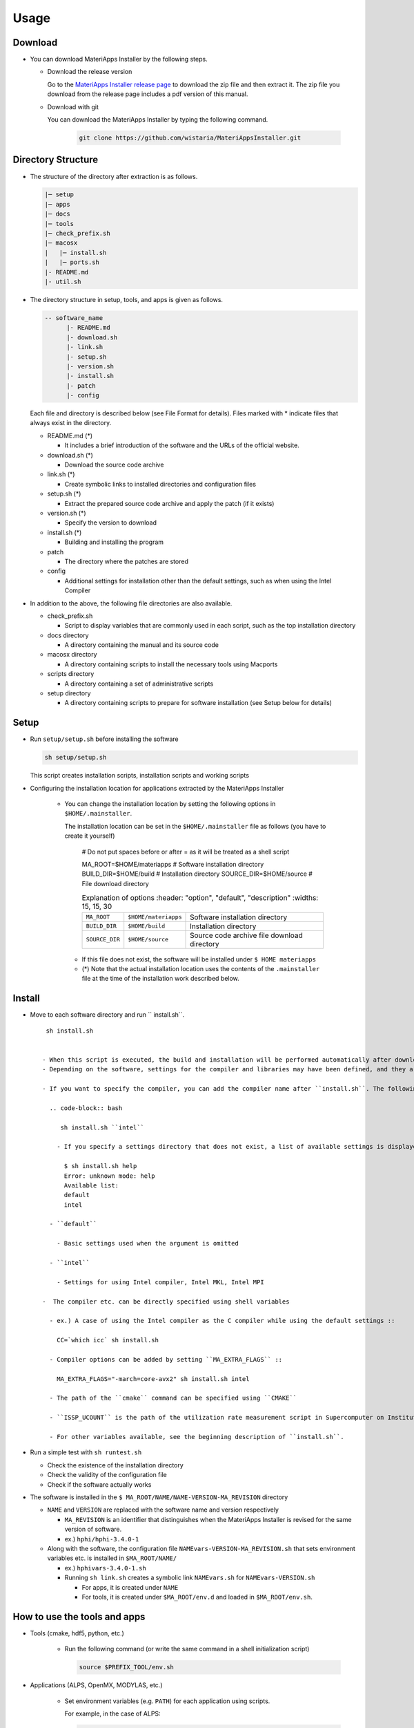 ********************************
Usage
********************************

Download
============

- You can download MateriApps Installer by the following steps.
  
  - Download the release version

    Go to the `MateriApps Installer release page <https://github.com/wistaria/MateriAppsInstaller/tags>`_ to download the zip file and then extract it.
    The zip file you download from the release page includes a pdf version of this manual.

  - Download with git
    
    You can download the MateriApps Installer by typing the following command.

     .. code-block:: bash

	git clone https://github.com/wistaria/MateriAppsInstaller.git

Directory Structure
===================

- The structure of the directory after extraction is as follows.

  .. code-block:: bash

		  |─ setup
		  |─ apps
		  |─ docs
		  |─ tools
		  |─ check_prefix.sh
		  |─ macosx
		  |   |─ install.sh
		  |   |─ ports.sh
		  |- README.md
		  |- util.sh


- The directory structure in setup, tools, and apps is given as follows.

  .. code-block:: bash

	  -- software_name
		|- README.md
		|- download.sh
		|- link.sh
		|- setup.sh
		|- version.sh
		|- install.sh
		|- patch 
	  	|- config 
 

  Each file and directory is described below (see File Format for details).    
  Files marked with * indicate files that always exist in the directory.
  
  - README.md (*)

    - It includes a brief introduction of the software and the URLs of the official website.

  - download.sh (*)

    - Download the source code archive

  - link.sh (*)

    - Create symbolic links to installed directories and configuration files

  - setup.sh (*)

    - Extract the prepared source code archive and apply the patch (if it exists)

  - version.sh (*)

    - Specify the version to download

  - install.sh (*)

    - Building and installing the program

  - patch

    - The directory where the patches are stored

  - config

    - Additional settings for installation other than the default settings, such as when using the Intel Compiler

- In addition to the above, the following file directories are also available.

  - check_prefix.sh

    - Script to display variables that are commonly used in each script, such as the top installation directory
    
  - docs directory

    - A directory containing the manual and its source code

  - macosx directory

    - A directory containing scripts to install the necessary tools using Macports

  - scripts directory

    - A directory containing a set of administrative scripts

  - setup directory

    - A directory containing scripts to prepare for software installation (see Setup below for details)

Setup
============
- Run ``setup/setup.sh`` before installing the software

  .. code-block:: bash

     sh setup/setup.sh

  This script creates installation scripts, installation scripts and working scripts


- Configuring the installation location for applications extracted by the MateriApps Installer

   - You can change the installation location by setting the following options in ``$HOME/.mainstaller``.

     The installation location can be set in the ``$HOME/.mainstaller`` file as follows (you have to create it yourself)
     
      # Do not put spaces before or after = as it will be treated as a shell script

      MA_ROOT=$HOME/materiapps  # Software installation directory
      BUILD_DIR=$HOME/build     # Installation directory
      SOURCE_DIR=$HOME/source   # File download directory


     
      .. csv-table:: Explanation of options
	 :header: "option", "default", "description"
	 :widths: 15, 15, 30

        ``MA_ROOT`` , ``$HOME/materiapps``,  Software installation directory
        ``BUILD_DIR`` , ``$HOME/build`` , Installation directory
        ``SOURCE_DIR`` , ``$HOME/source`` , Source code archive file download directory

    - If this file does not exist, the software will be installed under ``$ HOME materiapps``
    - (*) Note that the actual installation location uses the contents of the ``.mainstaller`` file at the time of the installation work described below.

Install
============

- Move to each software directory and run `` install.sh``. ::

     sh install.sh

  
    - When this script is executed, the build and installation will be performed automatically after downloading (``download.sh``) and extracting (``setup.sh``) the source code.
    - Depending on the software, settings for the compiler and libraries may have been defined, and they are stored as subdirectories under the ``config`` directory.

    - If you want to specify the compiler, you can add the compiler name after ``install.sh``. The following is an example of compiling with ``intel``.
      
      .. code-block:: bash

         sh install.sh ``intel``

        - If you specify a settings directory that does not exist, a list of available settings is displayed.::

	  $ sh install.sh help
	  Error: unknown mode: help
	  Available list:
	  default
	  intel

      - ``default``

        - Basic settings used when the argument is omitted

      - ``intel``

        - Settings for using Intel compiler, Intel MKL, Intel MPI

    -  The compiler etc. can be directly specified using shell variables

      - ex.) A case of using the Intel compiler as the C compiler while using the default settings ::

        CC=`which icc` sh install.sh

      - Compiler options can be added by setting ``MA_EXTRA_FLAGS`` ::

        MA_EXTRA_FLAGS="-march=core-avx2" sh install.sh intel

      - The path of the ``cmake`` command can be specified using ``CMAKE``

      - ``ISSP_UCOUNT`` is the path of the utilization rate measurement script in Supercomputer on Institute for Solid State Physics, and most users do not have to worry about it

      - For other variables available, see the beginning description of ``install.sh``.

- Run a simple test with ``sh runtest.sh``

  - Check the existence of the installation directory
  - Check the validity of the configuration file
  - Check if the software actually works

- The software is installed in the ``$ MA_ROOT/NAME/NAME-VERSION-MA_REVISION`` directory

  - ``NAME`` and ``VERSION`` are replaced with the software name and version respectively

    - ``MA_REVISION`` is an identifier that distinguishes when the MateriApps Installer is revised for the same version of software.
    - ex.) ``hphi/hphi-3.4.0-1``

  - Along with the software, the configuration file ``NAMEvars-VERSION-MA_REVISION.sh`` that sets environment variables etc. is installed in ``$MA_ROOT/NAME/``

    - ex.) ``hphivars-3.4.0-1.sh`` 

    - Running ``sh link.sh`` creates a symbolic link ``NAMEvars.sh`` for ``NAMEvars-VERSION.sh``

      - For apps, it is created under ``NAME``
      - For tools, it is created under ``$MA_ROOT/env.d`` and loaded in ``$MA_ROOT/env.sh``.
	 
How to use the tools and apps
=============================

- Tools (cmake, hdf5, python, etc.)
   
   - Run the following command (or write the same command in a shell initialization script)

     .. code-block:: bash

	source $PREFIX_TOOL/env.sh

- Applications (ALPS, OpenMX, MODYLAS, etc.)

   - Set environment variables (e.g. ``PATH``) for each application using scripts.
    
     For example, in the case of ALPS:

     .. code-block:: bash

	source $PREFIX_ALPS/alps/alpsvar.sh

   - If you want to fix the version, use the configuration file of that version. ::
      
      source $MA_ROOT/alps/alpsvar-20201106-r7860-1.sh
